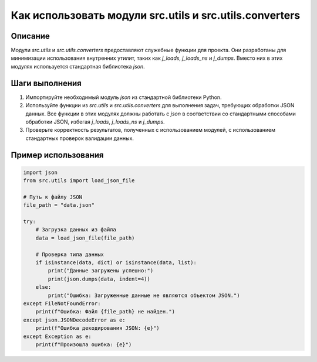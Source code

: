 Как использовать модули src.utils и src.utils.converters
========================================================================================

Описание
-------------------------
Модули `src.utils` и `src.utils.converters` предоставляют служебные функции для проекта. Они разработаны для минимизации использования внутренних утилит, таких как `j_loads`, `j_loads_ns` и `j_dumps`. Вместо них в этих модулях используется стандартная библиотека `json`.

Шаги выполнения
-------------------------
1. Импортируйте необходимый модуль `json` из стандартной библиотеки Python.
2. Используйте функции из `src.utils` и `src.utils.converters` для выполнения задач, требующих обработки JSON данных.  Все функции в этих модулях должны работать с `json` в соответствии со стандартными способами обработки JSON, избегая `j_loads`, `j_loads_ns` и `j_dumps`.
3. Проверьте корректность результатов, полученных с использованием модулей, с использованием стандартных проверок валидации данных.

Пример использования
-------------------------
.. code-block:: python

    import json
    from src.utils import load_json_file

    # Путь к файлу JSON
    file_path = "data.json"

    try:
        # Загрузка данных из файла
        data = load_json_file(file_path)

        # Проверка типа данных
        if isinstance(data, dict) or isinstance(data, list):
            print("Данные загружены успешно:")
            print(json.dumps(data, indent=4))
        else:
            print("Ошибка: Загруженные данные не являются объектом JSON.")
    except FileNotFoundError:
        print(f"Ошибка: Файл {file_path} не найден.")
    except json.JSONDecodeError as e:
        print(f"Ошибка декодирования JSON: {e}")
    except Exception as e:
        print(f"Произошла ошибка: {e}")